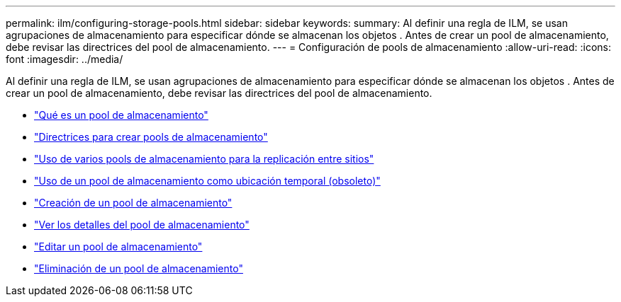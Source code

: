 ---
permalink: ilm/configuring-storage-pools.html 
sidebar: sidebar 
keywords:  
summary: Al definir una regla de ILM, se usan agrupaciones de almacenamiento para especificar dónde se almacenan los objetos . Antes de crear un pool de almacenamiento, debe revisar las directrices del pool de almacenamiento. 
---
= Configuración de pools de almacenamiento
:allow-uri-read: 
:icons: font
:imagesdir: ../media/


[role="lead"]
Al definir una regla de ILM, se usan agrupaciones de almacenamiento para especificar dónde se almacenan los objetos . Antes de crear un pool de almacenamiento, debe revisar las directrices del pool de almacenamiento.

* link:what-storage-pool-is.html["Qué es un pool de almacenamiento"]
* link:guidelines-for-creating-storage-pools.html["Directrices para crear pools de almacenamiento"]
* link:using-multiple-storage-pools-for-cross-site-replication.html["Uso de varios pools de almacenamiento para la replicación entre sitios"]
* link:using-storage-pool-as-temporary-location-deprecated.html["Uso de un pool de almacenamiento como ubicación temporal (obsoleto)"]
* link:creating-storage-pool.html["Creación de un pool de almacenamiento"]
* link:viewing-storage-pool-details.html["Ver los detalles del pool de almacenamiento"]
* link:editing-storage-pool.html["Editar un pool de almacenamiento"]
* link:removing-storage-pool.html["Eliminación de un pool de almacenamiento"]

